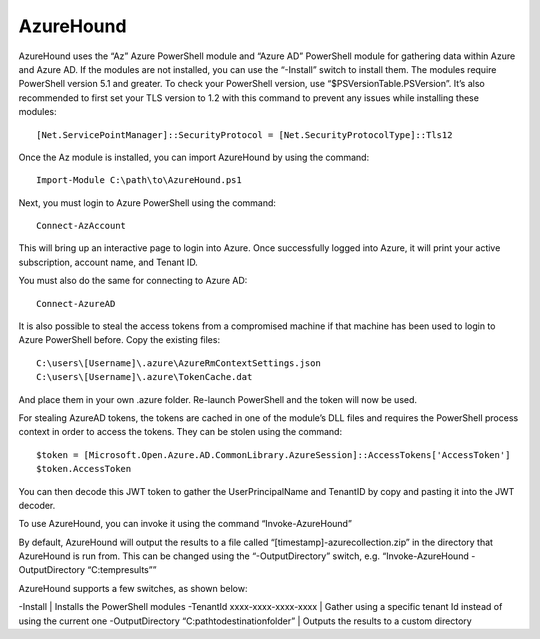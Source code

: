AzureHound
==========

AzureHound uses the “Az” Azure PowerShell module and “Azure AD” PowerShell
module for gathering data within Azure and Azure AD. If the modules are not
installed, you can use the “-Install” switch to install them. The modules
require PowerShell version 5.1 and greater. To check your PowerShell version,
use “$PSVersionTable.PSVersion”. It’s also recommended to first set your TLS
version to 1.2 with this command to prevent any issues while installing these
modules:

::

    [Net.ServicePointManager]::SecurityProtocol = [Net.SecurityProtocolType]::Tls12

Once the Az module is installed, you can import AzureHound by using the command:

::

    Import-Module C:\path\to\AzureHound.ps1

Next, you must login to Azure PowerShell using the command:

::

    Connect-AzAccount

This will bring up an interactive page to login into Azure. Once successfully logged
into Azure, it will print your active subscription, account name, and Tenant ID.

You must also do the same for connecting to Azure AD:

::

    Connect-AzureAD

It is also possible to steal the access tokens from a compromised machine if that
machine has been used to login to Azure PowerShell before. Copy the existing files:

::

    C:\users\[Username]\.azure\AzureRmContextSettings.json
    C:\users\[Username]\.azure\TokenCache.dat

And place them in your own .azure folder. Re-launch PowerShell and the token will
now be used. 

For stealing AzureAD tokens, the tokens are cached in one of the module’s DLL files
and requires the PowerShell process context in order to access the tokens. They can be
stolen using the command:

::

    $token = [Microsoft.Open.Azure.AD.CommonLibrary.AzureSession]::AccessTokens['AccessToken']
    $token.AccessToken

You can then decode this JWT token to gather the UserPrincipalName and TenantID by
copy and pasting it into the JWT decoder.

To use AzureHound, you can invoke it using the command “Invoke-AzureHound”

By default, AzureHound will output the results to a file called “[timestamp]-azurecollection.zip”
in the directory that AzureHound is run from. This can be changed using the “-OutputDirectory”
switch, e.g. “Invoke-AzureHound -OutputDirectory “C:\temp\results””

AzureHound supports a few switches, as shown below:

-Install | Installs the PowerShell modules
-TenantId xxxx-xxxx-xxxx-xxxx | Gather using a specific tenant Id instead of using the current one
-OutputDirectory “C:\path\to\destination\folder” | Outputs the results to a custom directory
